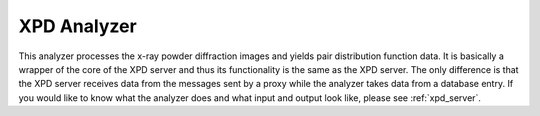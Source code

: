 XPD Analyzer
============

This analyzer processes the x-ray powder diffraction images and yields pair distribution function data.
It is basically a wrapper of the core of the XPD server and thus its functionality is the same as the XPD server.
The only difference is that the XPD server receives data from the messages sent by a proxy
while the analyzer takes data from a database entry.
If you would like to know what the analyzer does and what input and output look like,
please see :ref:`xpd_server`.
